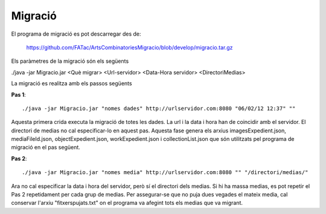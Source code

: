 Migració
====================================

El programa de migració es pot descarregar des de:

 https://github.com/FATac/ArtsCombinatoriesMigracio/blob/develop/migracio.tar.gz

Els paràmetres de la migració són els següents

./java -jar Migracio.jar <Què migrar> <Url-servidor> <Data-Hora servidor> <DirectoriMedias>

La migració es realitza amb els passos següents

**Pas 1**::

	./java -jar Migracio.jar "nomes dades" http://urlservidor.com:8080 "06/02/12 12:37" ""

Aquesta primera crida executa la migració de totes les dades. La url i la data i hora han de coincidir amb el servidor. El directori de medias no cal especificar-lo en aquest pas. Aquesta fase genera els arxius imagesExpedient.json, mediaFileId.json, objectExpedient.json, workExpedient.json i collectionList.json que són utilitzats pel programa de migració en el pas següent. 

**Pas 2**::

	./java -jar Migracio.jar "nomes media" http://urlservidor.com:8080 "" "/directori/medias/"
	
Ara no cal especificar la data i hora del servidor, però sí el directori dels medias. Si hi ha massa medias, es pot repetir el Pas 2 repetidament per cada grup de medias. Per assegurar-se que no puja dues vegades el mateix media, cal conservar l'arxiu "fitxerspujats.txt" on el programa va afegint tots els medias que va migrant. 

 

